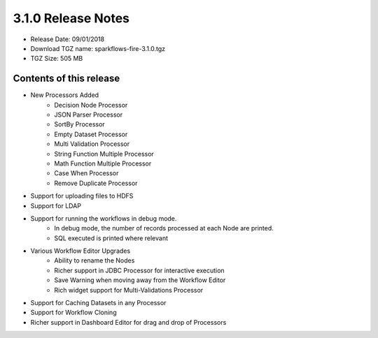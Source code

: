 3.1.0 Release Notes
=================

* Release Date: 09/01/2018

* Download TGZ name: sparkflows-fire-3.1.0.tgz

* TGZ Size: 505 MB

Contents of this release
-------------------------

* New Processors Added
    * Decision Node Processor
    * JSON Parser Processor
    * SortBy Processor
    * Empty Dataset Processor
    * Multi Validation Processor
    * String Function Multiple Processor
    * Math Function Multiple Processor
    * Case When Processor
    * Remove Duplicate Processor
* Support for uploading files to HDFS
* Support for LDAP
* Support for running the workflows in debug mode.
    * In debug mode, the number of records processed at each Node are printed.
    * SQL executed is printed where relevant
* Various Workflow Editor Upgrades
    * Ability to rename the Nodes
    * Richer support in JDBC Processor for interactive execution
    * Save Warning when moving away from the Workflow Editor
    * Rich widget support for Multi-Validations Processor
* Support for Caching Datasets in any Processor
* Support for Workflow Cloning
* Richer support in Dashboard Editor for drag and drop of Processors



